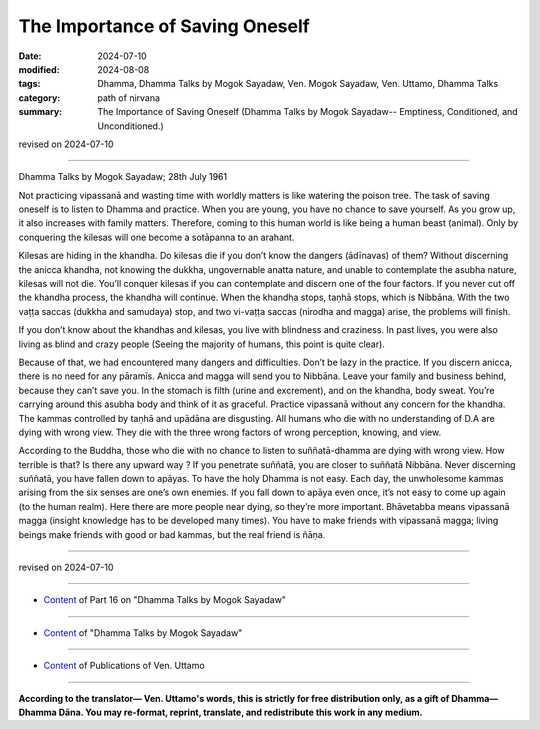 ===========================================
The Importance of Saving Oneself
===========================================

:date: 2024-07-10
:modified: 2024-08-08
:tags: Dhamma, Dhamma Talks by Mogok Sayadaw, Ven. Mogok Sayadaw, Ven. Uttamo, Dhamma Talks
:category: path of nirvana
:summary: The Importance of Saving Oneself (Dhamma Talks by Mogok Sayadaw-- Emptiness, Conditioned, and Unconditioned.)

revised on 2024-07-10

------

Dhamma Talks by Mogok Sayadaw; 28th July 1961

Not practicing vipassanā and wasting time with worldly matters is like watering the poison tree. The task of saving oneself is to listen to Dhamma and practice. When you are young, you have no chance to save yourself. As you grow up, it also increases with family matters. Therefore, coming to this human world is like being a human beast (animal). Only by conquering the kilesas will one become a sotāpanna to an arahant.

Kilesas are hiding in the khandha. Do kilesas die if you don’t know the dangers (ādīnavas) of them? Without discerning the anicca khandha, not knowing the dukkha, ungovernable anatta nature, and unable to contemplate the asubha nature, kilesas will not die. You’ll conquer kilesas if you can contemplate and discern one of the four factors. If you never cut off the khandha process, the khandha will continue. When the khandha stops, taṇhā stops, which is Nibbāna. With the two vaṭṭa saccas (dukkha and samudaya) stop, and two vi-vaṭṭa saccas (nirodha and magga) arise, the problems will finish.

If you don’t know about the khandhas and kilesas, you live with blindness and craziness. In past lives, you were also living as blind and crazy people (Seeing the majority of humans, this point is quite clear). 

Because of that, we had encountered many dangers and difficulties. Don’t be lazy in the practice. If you discern anicca, there is no need for any pāramīs. Anicca and magga will send you to Nibbāna. Leave your family and business behind, because they can’t save you. In the stomach is filth (urine and excrement), and on the khandha, body sweat. You’re carrying around this asubha body and think of it as graceful. Practice vipassanā without any concern for the khandha. The kammas controlled by taṇhā and upādāna are disgusting. All humans who die with no understanding of D.A are dying with wrong view. They die with the three wrong factors of wrong perception, knowing, and view.

According to the Buddha, those who die with no chance to listen to suññatā-dhamma are dying with wrong view. How terrible is that? Is there any upward way ? If you penetrate suññatā, you are closer to suññatā Nibbāna. Never discerning suññatā, you have fallen down to apāyas. To have the holy Dhamma is not easy. Each day, the unwholesome kammas arising from the six senses are one’s own enemies. If you fall down to apāya even once, it’s not easy to come up again (to the human realm). Here there are more people near dying, so they’re more important. Bhāvetabba means vipassanā magga (insight knowledge has to be developed many times). You have to make friends with vipassanā magga; living beings make friends with good or bad kammas, but the real friend is ñāṇa.

------

revised on 2024-07-10

------

- `Content <{filename}pt16-content-of-part16%zh.rst>`__ of Part 16 on "Dhamma Talks by Mogok Sayadaw"

------

- `Content <{filename}content-of-dhamma-talks-by-mogok-sayadaw%zh.rst>`__ of "Dhamma Talks by Mogok Sayadaw"

------

- `Content <{filename}../publication-of-ven-uttamo%zh.rst>`__ of Publications of Ven. Uttamo

------

**According to the translator— Ven. Uttamo's words, this is strictly for free distribution only, as a gift of Dhamma—Dhamma Dāna. You may re-format, reprint, translate, and redistribute this work in any medium.**

..
  08-08 rev. proofread by Bhante
  2024-07-10 create rst